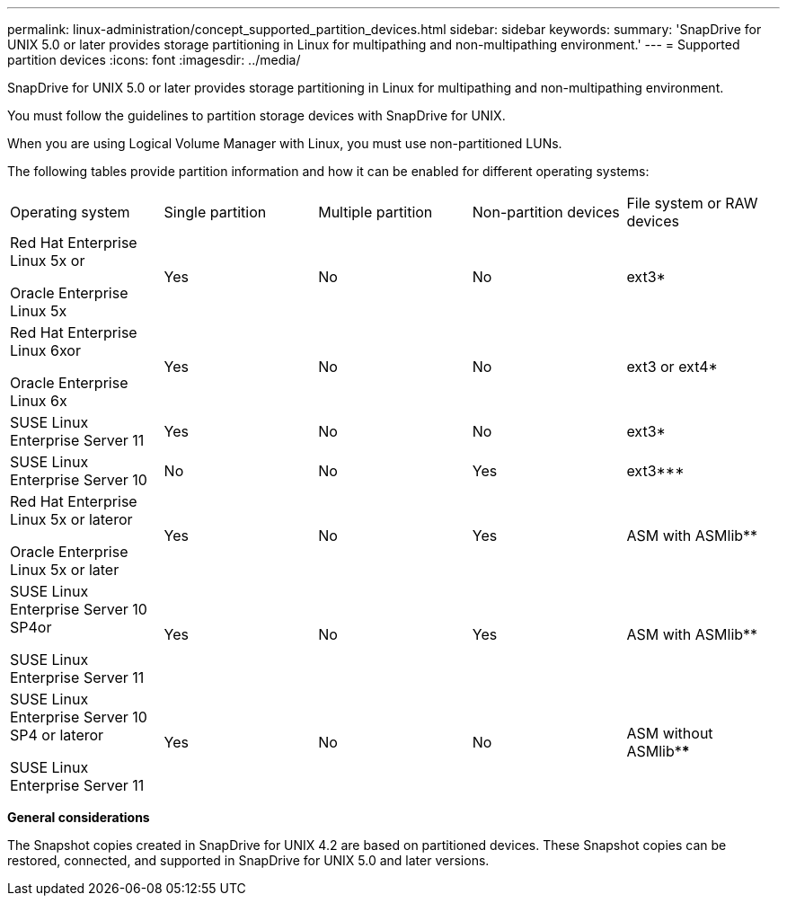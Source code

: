 ---
permalink: linux-administration/concept_supported_partition_devices.html
sidebar: sidebar
keywords: 
summary: 'SnapDrive for UNIX 5.0 or later provides storage partitioning in Linux for multipathing and non-multipathing environment.'
---
= Supported partition devices
:icons: font
:imagesdir: ../media/

[.lead]
SnapDrive for UNIX 5.0 or later provides storage partitioning in Linux for multipathing and non-multipathing environment.

You must follow the guidelines to partition storage devices with SnapDrive for UNIX.

When you are using Logical Volume Manager with Linux, you must use non-partitioned LUNs.

The following tables provide partition information and how it can be enabled for different operating systems:

|===
| Operating system| Single partition| Multiple partition| Non-partition devices| File system or RAW devices
a|
Red Hat Enterprise Linux 5x or

Oracle Enterprise Linux 5x

a|
Yes
a|
No
a|
No
a|
ext3*
a|
Red Hat Enterprise Linux 6xor

Oracle Enterprise Linux 6x

a|
Yes
a|
No
a|
No
a|
ext3 or ext4*
a|
SUSE Linux Enterprise Server 11
a|
Yes
a|
No
a|
No
a|
ext3*
a|
SUSE Linux Enterprise Server 10
a|
No
a|
No
a|
Yes
a|
ext3***
a|
Red Hat Enterprise Linux 5x or lateror

Oracle Enterprise Linux 5x or later

a|
Yes
a|
No
a|
Yes
a|
ASM with ASMlib**
a|
SUSE Linux Enterprise Server 10 SP4or

SUSE Linux Enterprise Server 11

a|
Yes
a|
No
a|
Yes
a|
ASM with ASMlib**
a|
SUSE Linux Enterprise Server 10 SP4 or lateror

SUSE Linux Enterprise Server 11

a|
Yes
a|
No
a|
No
a|
ASM without ASMlib****
a|
*For a non-MPIO environment, enter the following command: sfdisk -uS -f -L -q /dev/ device_name

For an MPIO environment, enter the following commands:

* sfdisk -uS -f -L -q /dev/ device_name
* kpartx -a -p p /dev/mapper/ device_name

a|
**For a non-MPIO environment, enter the following command: fdisk /dev/device_name

For an MPIO environment, enter the following commands:

* fdisk /dev/mapper/device_name
* kpartx -a -p p /dev/mapper/device_name

a|
***Not applicable.

a|
****For an MPIO environment, enter the following command:

* kpartx -a -p p /dev/$kernel

|===
*General considerations*

The Snapshot copies created in SnapDrive for UNIX 4.2 are based on partitioned devices. These Snapshot copies can be restored, connected, and supported in SnapDrive for UNIX 5.0 and later versions.
